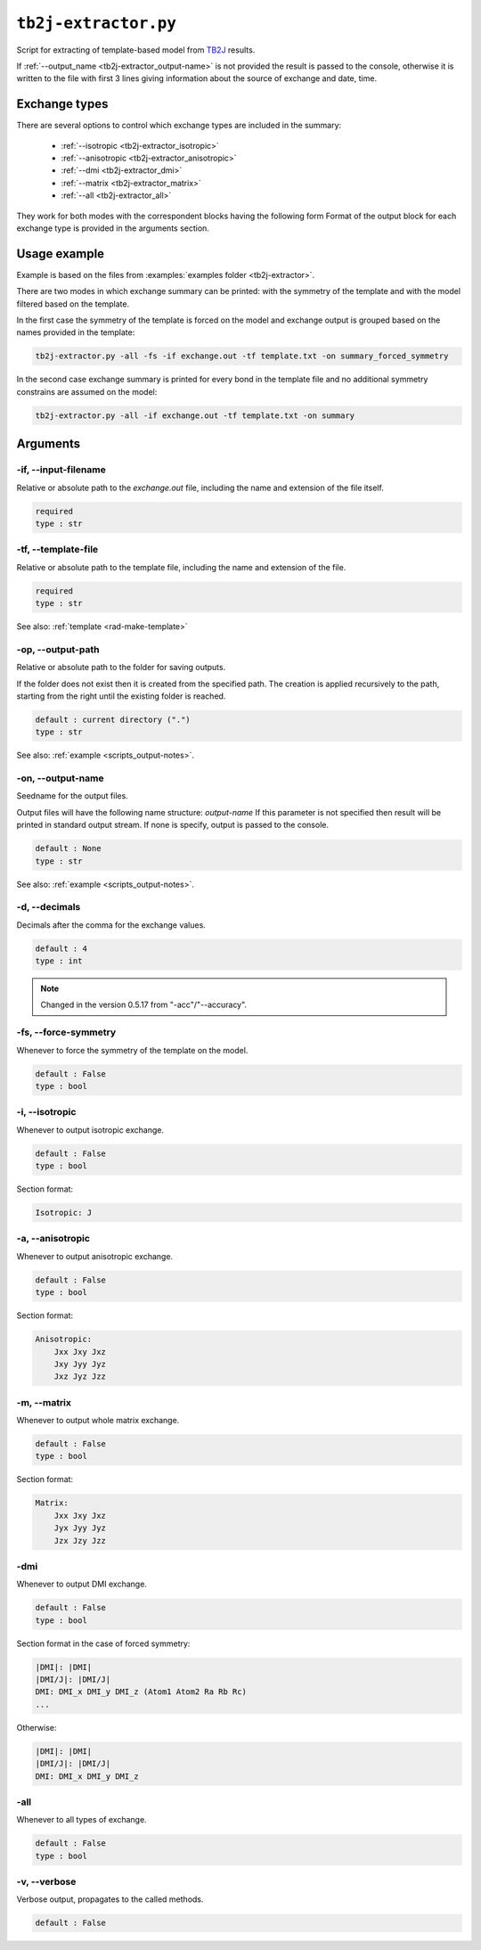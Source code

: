 .. _tb2j-extractor:

*********************
``tb2j-extractor.py``
*********************

Script for extracting of template-based model from 
`TB2J <https://tb2j.readthedocs.io/en/latest/>`_ results.

If :ref:`--output_name <tb2j-extractor_output-name>` is not provided the result is 
passed to the console, otherwise it is written to the file with first 3 lines 
giving information about the source of exchange and date, time.

Exchange types
==============

There are several options to control which exchange types are included in 
the summary:

    * :ref:`--isotropic <tb2j-extractor_isotropic>`
    * :ref:`--anisotropic <tb2j-extractor_anisotropic>`
    * :ref:`--dmi <tb2j-extractor_dmi>`
    * :ref:`--matrix <tb2j-extractor_matrix>`
    * :ref:`--all <tb2j-extractor_all>`

They work for both modes with the correspondent blocks having the following form
Format of the output block for each exchange type is provided in the 
arguments section.

Usage example
=============

Example is based on the files from 
:examples:`examples folder <tb2j-extractor>`. 

There are two modes in which exchange summary can be printed: 
with the symmetry of the template and 
with the model filtered based on the template.

In the first case the symmetry of the template is forced on the model and 
exchange output is grouped based on the names provided in the template:

.. code-block:: bash

    tb2j-extractor.py -all -fs -if exchange.out -tf template.txt -on summary_forced_symmetry

.. dropdown:: summary with forced symmetry

   .. literalinclude:: /../examples/tb2j-extractor/summary_forced_symmetry.txt
    :language: text

In the second case exchange summary is printed for every bond in the 
template file and no additional symmetry constrains are assumed on the model:

.. code-block:: bash

    tb2j-extractor.py -all -if exchange.out -tf template.txt -on summary

.. dropdown:: summary without forced symmetry

   .. literalinclude:: /../examples/tb2j-extractor/summary.txt
    :language: text

Arguments
=========

.. _tb2j-extractor_input-filename:

-if, --input-filename
---------------------
Relative or absolute path to the *exchange.out* file,
including the name and extension of the file itself.

.. code-block:: text

    required
    type : str

.. _tb2j-extractor_template-file:

-tf, --template-file
--------------------
Relative or absolute path to the template file, 
including the name and extension of the file.

.. code-block:: text

    required
    type : str


See also: :ref:`template <rad-make-template>`


.. _tb2j-extractor_output-path:

-op, --output-path
------------------
Relative or absolute path to the folder for saving outputs.

If the folder does not exist then it is created from the specified path.
The creation is applied recursively to the path, starting from the right
until the existing folder is reached.

.. code-block:: text

    default : current directory (".")
    type : str

See also: :ref:`example <scripts_output-notes>`.


.. _tb2j-extractor_output-name:

-on, --output-name
------------------
Seedname for the output files.

Output files will have the following name structure: *output-name*
If this parameter is not specified then result will be printed in 
standard output stream. If none is specify, output is passed to the console.

.. code-block:: text

    default : None
    type : str

See also: :ref:`example <scripts_output-notes>`.


.. _tb2j-extractor_decimals:

-d, --decimals
--------------
Decimals after the comma for the exchange values.

.. code-block:: text

    default : 4
    type : int

.. note::
    Changed in the version 0.5.17 from "-acc"/"--accuracy".

.. _tb2j-extractor_force-symmetry:

-fs, --force-symmetry
---------------------
Whenever to force the symmetry of the template on the model.

.. code-block:: text

    default : False
    type : bool


.. _tb2j-extractor_isotropic:

-i, --isotropic
---------------
Whenever to output isotropic exchange.

.. code-block:: text

    default : False
    type : bool

Section format:

.. code-block:: text

        Isotropic: J


.. _tb2j-extractor_anisotropic:

-a, --anisotropic
-----------------
Whenever to output anisotropic exchange.

.. code-block:: text

    default : False
    type : bool

Section format:

.. code-block:: text

        Anisotropic: 
            Jxx Jxy Jxz
            Jxy Jyy Jyz
            Jxz Jyz Jzz


.. _tb2j-extractor_matrix:

-m, --matrix
------------
Whenever to output whole matrix exchange.

.. code-block:: text

    default : False
    type : bool

Section format:

.. code-block:: text

        Matrix: 
            Jxx Jxy Jxz
            Jyx Jyy Jyz
            Jzx Jzy Jzz


.. _tb2j-extractor_dmi:

-dmi
----
Whenever to output DMI exchange.

.. code-block:: text

    default : False
    type : bool

Section format in the case of forced symmetry:

.. code-block:: text

        |DMI|: |DMI|
        |DMI/J|: |DMI/J|
        DMI: DMI_x DMI_y DMI_z (Atom1 Atom2 Ra Rb Rc)
        ...

Otherwise:

.. code-block:: text

        |DMI|: |DMI|
        |DMI/J|: |DMI/J|
        DMI: DMI_x DMI_y DMI_z


.. _tb2j-extractor_all:

-all
----
Whenever to all types of exchange.

.. code-block:: text

    default : False
    type : bool


.. _tb2j-extractor_verbose:

-v, --verbose
-------------
Verbose output, propagates to the called methods.

.. code-block:: text

    default : False

